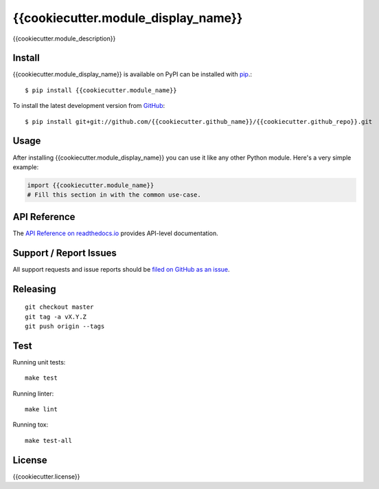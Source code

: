 {{cookiecutter.module_display_name}}
=============

.. image:: https://img.shields.io/travis/{{cookiecutter.github_name}}/{{cookiecutter.github_repo}}/master.svg
    :target: https://travis-ci.org/{{cookiecutter.github_name}}/{{cookiecutter.github_repo}}
    :alt: Linux and MacOS Build Status
.. image:: https://readthedocs.org/projects/{{cookiecutter.module_name}}/badge/?version=latest
    :target: http://{{cookiecutter.module_name}}.readthedocs.io
    :alt: Documentation Build Status
.. image:: https://img.shields.io/codecov/c/github/{{cookiecutter.github_name}}/{{cookiecutter.github_repo}}/master.svg
    :target: https://codecov.io/gh/{{cookiecutter.github_name}}/{{cookiecutter.github_repo}}
    :alt: Test Suite Coverage
.. image:: https://img.shields.io/pypi/v/{{cookiecutter.module_name}}.svg
    :target: https://pypi.python.org/pypi/{{cookiecutter.module_name}}
    :alt: PyPI Version

{{cookiecutter.module_description}}

Install
-------

{{cookiecutter.module_display_name}} is available on PyPI can be installed with `pip <https://pip.pypa.io>`_.::

    $ pip install {{cookiecutter.module_name}}

To install the latest development version from `GitHub <https://github.com/{{cookiecutter.github_name}}/{{cookiecutter.github_repo}}>`_::

    $ pip install git+git://github.com/{{cookiecutter.github_name}}/{{cookiecutter.github_repo}}.git

Usage
-----

After installing {{cookiecutter.module_display_name}} you can use it like any other Python module.
Here's a very simple example:

.. code-block:: python

    import {{cookiecutter.module_name}}
    # Fill this section in with the common use-case.

API Reference
-------------

The `API Reference on readthedocs.io <http://{{cookiecutter.module_name}}.readthedocs.io>`_ provides API-level documentation.

Support / Report Issues
-----------------------

All support requests and issue reports should be
`filed on GitHub as an issue <https://github.com/{{cookiecutter.github_name}}/{{cookiecutter.github_repo}}/issues>`_.

Releasing
---------

::

    git checkout master
    git tag -a vX.Y.Z
    git push origin --tags

Test
----

Running unit tests::

    make test

Running linter::

    make lint

Running tox::

    make test-all

License
-------

{{cookiecutter.license}}
